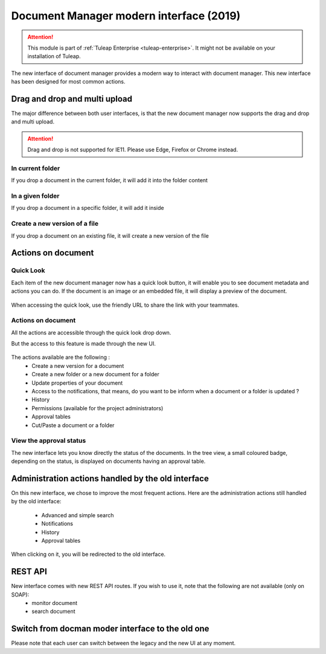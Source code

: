 Document Manager modern interface (2019)
========================================

.. attention::

  This module is part of :ref:`Tuleap Enterprise <tuleap-enterprise>`. It might
  not be available on your installation of Tuleap.

The new interface of document manager provides a modern way to interact with document manager.
This new interface has been designed for most common actions. 

Drag and drop and multi upload
------------------------------
The major difference between both user interfaces, is that the new document manager now supports the drag and drop and multi upload.

.. attention::

  Drag and drop is not supported for IE11. Please use Edge, Firefox or Chrome instead.

In current folder
`````````````````
If you drop a document in the current folder, it will add it into the folder content

.. figure:: ../images/screenshots/document/current_folder.png
   :align: center
   :alt: create a new file inside current folder
   :name: create a new file inside current folder

In a given folder
`````````````````
If you drop a document in a specific folder, it will add it inside

.. figure:: ../images/screenshots/document/specific_folder.png
   :align: center
   :alt: create a new file under a specific folder
   :name: create a new file under a specific folder

Create a new version of a file
``````````````````````````````
If you drop a document on an existing file, it will create a new version of the file

.. figure:: ../images/screenshots/document/new_version.png
   :align: center
   :alt: create a new version of a file
   :name: create a new version of a file

Actions on document
-------------------
Quick Look
``````````
Each item of the new document manager now has a quick look button, it will enable you to see document metadata and actions you can do.
If the document is an image or an embedded file, it will display a preview of the document.

.. figure:: ../images/screenshots/document/preview.png
   :align: center
   :alt: preview of an embedded file
   :name: preview of an embedded file
   
When accessing the quick look, use the friendly URL to share the link with your teammates.

Actions on document
```````````````````
All the actions are accessible through the quick look drop down.

But the access to this feature is made through the new UI.

.. figure:: ../images/screenshots/document/actions_on_document.png
   :align: center
   :alt: actions on a document
   :name: actions on a document
   
The actions available are the following :
 - Create a new version for a document 
 - Create a new folder or a new document for a folder
 - Update properties of your document
 - Access to the notifications, that means, do you want to be inform when a document or a folder is updated ?
 - History
 - Permissions (available for the project administrators)
 - Approval tables
 - Cut/Paste a document or a folder

View the approval status
````````````````````````
The new interface lets you know directly the status of the documents.
In the tree view, a small coloured badge, depending on the status, is displayed on documents having an approval table.

.. figure:: ../images/screenshots/document/approval_table_status.png
   :align: center
   :alt: approval table status
   :name: approval table status

Administration actions handled by the old interface
---------------------------------------------------
On this new interface, we chose to improve  the most frequent actions. 
Here are the administration actions still handled by the old interface:
 - Advanced and simple search
 - Notifications
 - History
 - Approval tables
When clicking on it, you will be redirected to the old interface.


   
REST API
--------
New interface comes with new REST API routes. If you wish to use it, note that the following are not available (only on SOAP):
 - monitor document
 - search document

Switch from docman moder interface to the old one
-------------------------------------------------

Please note that each user can switch between the legacy and the new UI at any moment.
